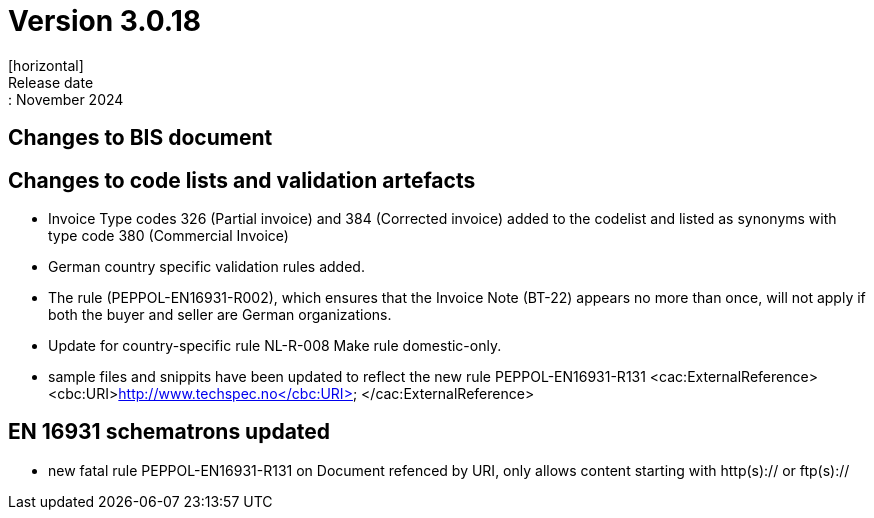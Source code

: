 = Version 3.0.18
[horizontal]
Release date:: November 2024

== Changes to BIS document


== Changes to code lists and validation artefacts

* Invoice Type codes 326 (Partial invoice) and 384 (Corrected invoice) added to the codelist and listed as synonyms with type code 380 (Commercial Invoice)
* German country specific validation rules added.
* The rule (PEPPOL-EN16931-R002), which ensures that the Invoice Note (BT-22) appears no more than once, will not apply if both the buyer and seller are German organizations.
* Update for country-specific rule NL-R-008 Make rule domestic-only.
* sample files and snippits have been updated to reflect the new rule PEPPOL-EN16931-R131
            <cac:ExternalReference>
                <cbc:URI>http://www.techspec.no</cbc:URI>
            </cac:ExternalReference>

==  EN 16931 schematrons updated

* new fatal rule PEPPOL-EN16931-R131 on Document refenced by URI, only allows content starting with http(s):// or ftp(s)://